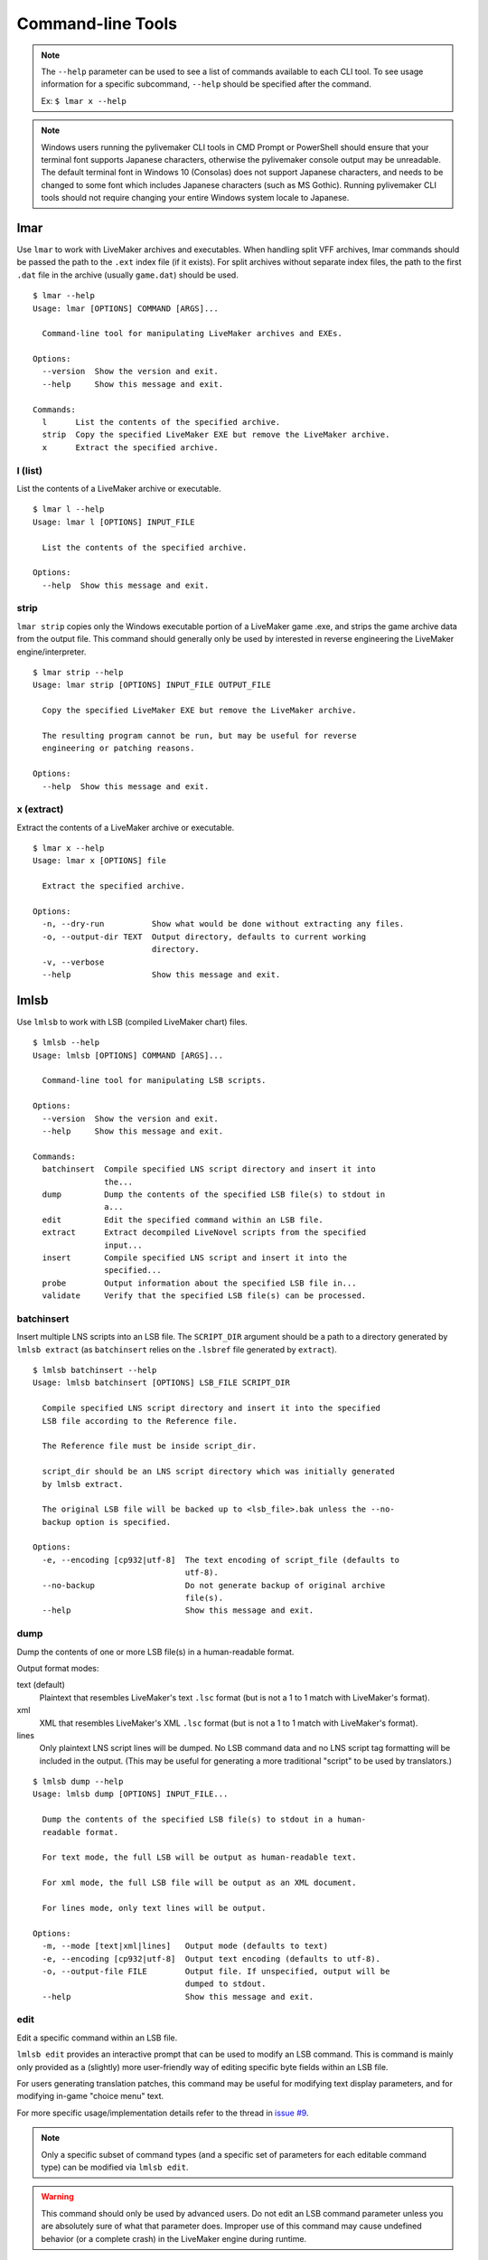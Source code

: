 Command-line Tools
==================

.. note:: The ``--help`` parameter can be used to see a list of commands available to each CLI tool.
    To see usage information for a specific subcommand, ``--help`` should be specified after the command.

    Ex: ``$ lmar x --help``

.. note:: Windows users running the pylivemaker CLI tools in CMD Prompt or PowerShell should ensure that your terminal font supports Japanese characters, otherwise the pylivemaker console output may be unreadable.
    The default terminal font in Windows 10 (Consolas) does not support Japanese characters, and needs to be changed to some font which includes Japanese characters (such as MS Gothic).
    Running pylivemaker CLI tools should not require changing your entire Windows system locale to Japanese.

lmar
----

Use ``lmar`` to work with LiveMaker archives and executables.
When handling split VFF archives, lmar commands should be passed the path to the ``.ext`` index file (if it exists).
For split archives without separate index files, the path to the first ``.dat`` file in the archive (usually ``game.dat``) should be used. ::

    $ lmar --help
    Usage: lmar [OPTIONS] COMMAND [ARGS]...

      Command-line tool for manipulating LiveMaker archives and EXEs.

    Options:
      --version  Show the version and exit.
      --help     Show this message and exit.

    Commands:
      l      List the contents of the specified archive.
      strip  Copy the specified LiveMaker EXE but remove the LiveMaker archive.
      x      Extract the specified archive.

l (list)
^^^^^^^^

List the contents of a LiveMaker archive or executable. ::

    $ lmar l --help
    Usage: lmar l [OPTIONS] INPUT_FILE

      List the contents of the specified archive.

    Options:
      --help  Show this message and exit.

strip
^^^^^

``lmar strip`` copies only the Windows executable portion of a LiveMaker game .exe, and strips the game archive data from the output file.
This command should generally only be used by interested in reverse engineering the LiveMaker engine/interpreter. ::

    $ lmar strip --help
    Usage: lmar strip [OPTIONS] INPUT_FILE OUTPUT_FILE

      Copy the specified LiveMaker EXE but remove the LiveMaker archive.

      The resulting program cannot be run, but may be useful for reverse
      engineering or patching reasons.

    Options:
      --help  Show this message and exit.

x (extract)
^^^^^^^^^^^

Extract the contents of a LiveMaker archive or executable. ::

    $ lmar x --help
    Usage: lmar x [OPTIONS] file

      Extract the specified archive.

    Options:
      -n, --dry-run          Show what would be done without extracting any files.
      -o, --output-dir TEXT  Output directory, defaults to current working
                             directory.
      -v, --verbose
      --help                 Show this message and exit.

lmlsb
-----

Use ``lmlsb`` to work with LSB (compiled LiveMaker chart) files. ::

    $ lmlsb --help
    Usage: lmlsb [OPTIONS] COMMAND [ARGS]...

      Command-line tool for manipulating LSB scripts.

    Options:
      --version  Show the version and exit.
      --help     Show this message and exit.

    Commands:
      batchinsert  Compile specified LNS script directory and insert it into
                   the...
      dump         Dump the contents of the specified LSB file(s) to stdout in
                   a...
      edit         Edit the specified command within an LSB file.
      extract      Extract decompiled LiveNovel scripts from the specified
                   input...
      insert       Compile specified LNS script and insert it into the
                   specified...
      probe        Output information about the specified LSB file in...
      validate     Verify that the specified LSB file(s) can be processed.

batchinsert
^^^^^^^^^^^

Insert multiple LNS scripts into an LSB file.
The ``SCRIPT_DIR`` argument should be a path to a directory generated by ``lmlsb extract`` (as ``batchinsert`` relies on the ``.lsbref`` file generated by ``extract``). ::

    $ lmlsb batchinsert --help
    Usage: lmlsb batchinsert [OPTIONS] LSB_FILE SCRIPT_DIR

      Compile specified LNS script directory and insert it into the specified
      LSB file according to the Reference file.

      The Reference file must be inside script_dir.

      script_dir should be an LNS script directory which was initially generated
      by lmlsb extract.

      The original LSB file will be backed up to <lsb_file>.bak unless the --no-
      backup option is specified.

    Options:
      -e, --encoding [cp932|utf-8]  The text encoding of script_file (defaults to
                                    utf-8).
      --no-backup                   Do not generate backup of original archive
                                    file(s).
      --help                        Show this message and exit.

dump
^^^^

Dump the contents of one or more LSB file(s) in a human-readable format.

Output format modes:

text (default)
    Plaintext that resembles LiveMaker's text ``.lsc`` format (but is not a 1 to 1 match with LiveMaker's format).
xml
    XML that resembles LiveMaker's XML ``.lsc`` format (but is not a 1 to 1 match with LiveMaker's format).
lines
    Only plaintext LNS script lines will be dumped. No LSB command data and no LNS script tag formatting will be included in the output.
    (This may be useful for generating a more traditional "script" to be used by translators.)

::

    $ lmlsb dump --help
    Usage: lmlsb dump [OPTIONS] INPUT_FILE...

      Dump the contents of the specified LSB file(s) to stdout in a human-
      readable format.

      For text mode, the full LSB will be output as human-readable text.

      For xml mode, the full LSB file will be output as an XML document.

      For lines mode, only text lines will be output.

    Options:
      -m, --mode [text|xml|lines]   Output mode (defaults to text)
      -e, --encoding [cp932|utf-8]  Output text encoding (defaults to utf-8).
      -o, --output-file FILE        Output file. If unspecified, output will be
                                    dumped to stdout.
      --help                        Show this message and exit.

edit
^^^^

Edit a specific command within an LSB file.

``lmlsb edit`` provides an interactive prompt that can be used to modify an LSB command.
This is command is mainly only provided as a (slightly) more user-friendly way of editing specific byte fields within an LSB file.

For users generating translation patches, this command may be useful for modifying text display parameters, and for modifying in-game "choice menu" text.

For more specific usage/implementation details refer to the thread in `issue #9 <https://github.com/pmrowla/pylivemaker/issues/9#issuecomment-506694249>`_.

.. note:: Only a specific subset of command types (and a specific set of parameters for each editable command type) can be modified via ``lmlsb edit``.

.. warning:: This command should only be used by advanced users.
    Do not edit an LSB command parameter unless you are absolutely sure of what that parameter does.
    Improper use of this command may cause undefined behavior (or a complete crash) in the LiveMaker engine during runtime.

::

    $ lmlsb edit --help
    Usage: lmlsb edit [OPTIONS] LSB_FILE LINE_NUMBER

      Edit the specified command within an LSB file.

      Only specific command types and specific fields can be edited.

      The original LSB file will be backed up to <lsb_file>.bak

      WARNING: This command should only be used by advanced users familiar with
      the LiveMaker engine. Improper use of this command may cause undefined
      behavior (or a complete crash) in the LiveMaker engine during runtime.

      Note: Setting empty fields to improper data types may cause undefined
      behavior in the LiveMaker engine. When editing a field, the data type of
      the new value is assumed to be the same as the original data type.

    Options:
      --help  Show this message and exit.

extract
^^^^^^^

Extract (decompiled) LiveNovel scenario scripts from an LSB file.

.. note:: The LNS format generated by pylivemaker is not an exact 1 to 1 match with LiveMaker's original LiveNovel script format.
    When modifying a script extracted via this command, users should be aware that all of LiveMaker's "pseudo-HTML" LiveNovel script tags are not supported by pylivemaker.
    For a detailed list of supported tags and how they are used by pylivemaker, please refer to the ``livemaker/lsb/novel.py`` source code.

::

    $ lmlsb extract --help
    Usage: lmlsb extract [OPTIONS] INPUT_FILE...

      Extract decompiled LiveNovel scripts from the specified input file(s).

      By default, extracted scripts will be encoded as utf-8, but if you intend
      to patch a script back into an LSB, you will still be limited to cp932
      characters only.

      Output files will be named <LSB name>-<scenario name>.lns

    Options:
      -e, --encoding [cp932|utf-8]  Output text encoding (defaults to utf-8).
      -o, --output-dir DIRECTORY    Output directory. Defaults to the current
                                    working directory if not specified. If
                                    directory does not exist it will be created.
      --help                        Show this message and exit.

insert
^^^^^^

Insert a single LNS script into an LSB file.

Users generating translation patches may be more interested in ``batchinsert``. ::

    lmlsb insert --help
    Usage: lmlsb insert [OPTIONS] LSB_FILE SCRIPT_FILE LINE_NUMBER

      Compile specified LNS script and insert it into the specified LSB file.

      The LSB command at line_number must be a TextIns command. The existing
      text block of the specified TextIns command will be replaced with the new
      one from script_file.

      script_file should be an LNS script which was initially generated by lmlsb
      extract.

      The original LSB file will be backed up to <lsb_file>.bak unless the --no-
      backup option is specified.

    Options:
      -e, --encoding [cp932|utf-8]  The text encoding of script_file (defaults to
                                    utf-8).
      --no-backup                   Do not generate backup of original archive
                                    file(s).
      --help                        Show this message and exit.

probe
^^^^^

Output general information about an LSB file.

Most of the information generated by ``lmlsb probe`` is only useful to developers, but users generating translation patches may be interested in the script character/line counts. ::

    lmlsb probe --help
    Usage: lmlsb probe [OPTIONS] file

      Output information about the specified LSB file in human-readable form.

      Novel script scenario character and line count are estimates. Depending on
      how a script was originally created, actual char/line counts may vary.

    Options:
      --help  Show this message and exit.

validate
^^^^^^^^

Validate that LSB file(s) can be processed by pylivemaker.

This command is probably only useful for pylivemaker developers. ::

    $ lmlsb validate --help
    Usage: lmlsb validate [OPTIONS] file

      Verify that the specified LSB file(s) can be processed.

      Validation is done by disassembling an input file, reassembling it, and
      then comparing the SHA256 digests of the original and reassembled versions
      of the file.

      If a file contains text scenarios, a test will also be done to verify that
      the scenarios can be decompiled, recompiled, and then reinserted into the
      lsb file.

    Options:
      --help  Show this message and exit.

lmpatch
-------

Use ``lmpatch`` to replace individual LSB files in an existing LiveMaker archive or executable. ::

    $ lmpatch --help
    Usage: lmpatch [OPTIONS] EXE_FILE PATCHED_LSB

      Patch a LiveMaker game.

      Any existing version of patched_lsb will be replaced in the specified
      LiveMaker executable. If a file with the same name as patched_lsb does not
      already exist, this will do nothing.

      A backup copy of the old exe will also be created.

    Options:
      --help  Show this message and exit.
